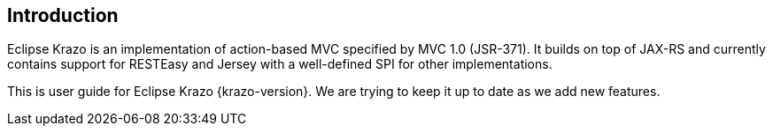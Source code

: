 ////

    Copyright (c) 2019 Eclipse Krazo committers and contributors

    Licensed under the Apache License, Version 2.0 (the "License");
    you may not use this file except in compliance with the License.
    You may obtain a copy of the License at

        http://www.apache.org/licenses/LICENSE-2.0

    Unless required by applicable law or agreed to in writing, software
    distributed under the License is distributed on an "AS IS" BASIS,
    WITHOUT WARRANTIES OR CONDITIONS OF ANY KIND, either express or implied.
    See the License for the specific language governing permissions and
    limitations under the License.

    SPDX-License-Identifier: Apache-2.0

////
== Introduction

Eclipse Krazo is an implementation of action-based MVC specified by MVC 1.0 (JSR-371).
It builds on top of JAX-RS and currently contains support for RESTEasy and Jersey
with a well-defined SPI for other implementations.

This is user guide for Eclipse Krazo {krazo-version}.
We are trying to keep it up to date as we add new features.
